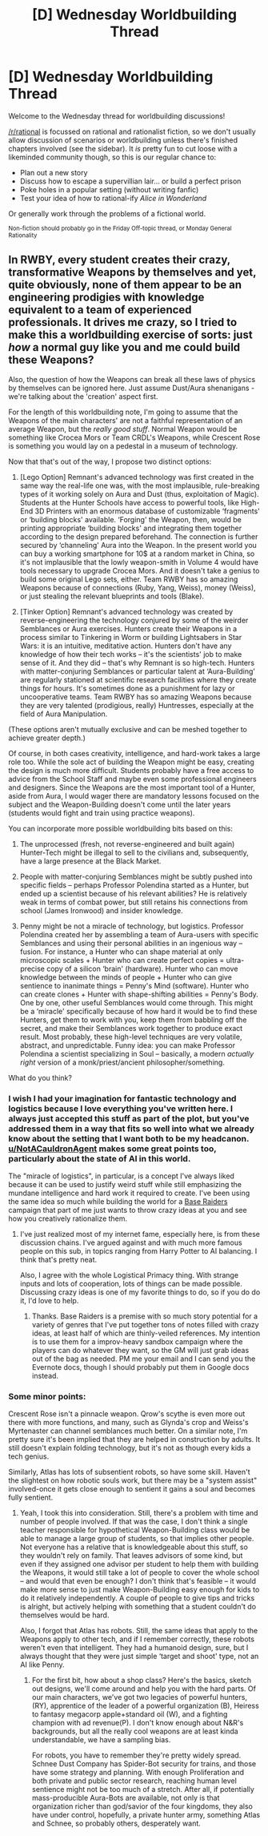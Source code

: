 #+TITLE: [D] Wednesday Worldbuilding Thread

* [D] Wednesday Worldbuilding Thread
:PROPERTIES:
:Author: AutoModerator
:Score: 12
:DateUnix: 1504105631.0
:DateShort: 2017-Aug-30
:END:
Welcome to the Wednesday thread for worldbuilding discussions!

[[/r/rational]] is focussed on rational and rationalist fiction, so we don't usually allow discussion of scenarios or worldbuilding unless there's finished chapters involved (see the sidebar). It /is/ pretty fun to cut loose with a likeminded community though, so this is our regular chance to:

- Plan out a new story
- Discuss how to escape a supervillian lair... or build a perfect prison
- Poke holes in a popular setting (without writing fanfic)
- Test your idea of how to rational-ify /Alice in Wonderland/

Or generally work through the problems of a fictional world.

^{Non-fiction should probably go in the Friday Off-topic thread, or Monday General Rationality}


** In RWBY, every student creates their crazy, transformative Weapons by themselves and yet, quite obviously, none of them appear to be an engineering prodigies with knowledge equivalent to a team of experienced professionals. It drives me crazy, so I tried to make this a worldbuilding exercise of sorts: just /how/ a normal guy like you and me could build these Weapons?

Also, the question of how the Weapons can break all these laws of physics by themselves can be ignored here. Just assume Dust/Aura shenanigans - we're talking about the 'creation' aspect first.

For the length of this worldbuilding note, I'm going to assume that the Weapons of the main characters' are not a faithful representation of an average Weapon, but the /really good stuff/. Normal Weapon would be something like Crocea Mors or Team CRDL's Weapons, while Crescent Rose is something you would lay on a pedestal in a museum of technology.

Now that that's out of the way, I propose two distinct options:

1) [Lego Option] Remnant's advanced technology was first created in the same way the real-life one was, with the most implausible, rule-breaking types of it working solely on Aura and Dust (thus, exploitation of Magic). Students at the Hunter Schools have access to powerful tools, like High-End 3D Printers with an enormous database of customizable ‘fragments' or ‘building blocks' available. ‘Forging' the Weapon, then, would be printing appropriate ‘building blocks' and integrating them together according to the design prepared beforehand. The connection is further secured by ‘channeling' Aura into the Weapon. In the present world you can buy a working smartphone for 10$ at a random market in China, so it's not implausible that the lowly weapon-smith in Volume 4 would have tools necessary to upgrade Crocea Mors. And it doesn't take a genius to build some original Lego sets, either. Team RWBY has so amazing Weapons because of connections (Ruby, Yang, Weiss), money (Weiss), or just stealing the relevant blueprints and tools (Blake).

2) [Tinker Option] Remnant's advanced technology was created by reverse-engineering the technology conjured by some of the weirder Semblances or Aura exercises. Hunters create their Weapons in a process similar to Tinkering in Worm or building Lightsabers in Star Wars: it is an intuitive, meditative action. Hunters don't have any knowledge of how their tech works -- it's the scientists' job to make sense of it. And they did -- that's why Remnant is so high-tech. Hunters with matter-conjuring Semblances or particular talent at ‘Aura-Building' are regularly stationed at scientific research facilities where they create things for hours. It's sometimes done as a punishment for lazy or uncooperative teams. Team RWBY has so amazing Weapons because they are very talented (prodigious, really) Huntresses, especially at the field of Aura Manipulation.

(These options aren't mutually exclusive and can be meshed together to achieve greater depth.)

Of course, in both cases creativity, intelligence, and hard-work takes a large role too. While the sole act of building the Weapon might be easy, creating the design is much more difficult. Students probably have a free access to advice from the School Staff and maybe even some professional engineers and designers. Since the Weapons are the most important tool of a Hunter, aside from Aura, I would wager there are mandatory lessons focused on the subject and the Weapon-Building doesn't come until the later years (students would fight and train using practice weapons).

You can incorporate more possible worldbuilding bits based on this:

1) The unprocessed (fresh, not reverse-engineered and built again) Hunter-Tech might be illegal to sell to the civilians and, subsequently, have a large presence at the Black Market.

2) People with matter-conjuring Semblances might be subtly pushed into specific fields -- perhaps Professor Polendina started as a Hunter, but ended up a scientist because of his relevant abilities? He is relatively weak in terms of combat power, but still retains his connections from school (James Ironwood) and insider knowledge.

3) Penny might be not a miracle of technology, but logistics. Professor Polendina created her by assembling a team of Aura-users with specific Semblances and using their personal abilities in an ingenious way -- fusion. For instance, a Hunter who can shape material at only microscopic scales + Hunter who can create perfect copies = ultra-precise copy of a silicon ‘brain' (hardware). Hunter who can move knowledge between the minds of people + Hunter who can give sentience to inanimate things = Penny's Mind (software). Hunter who can create clones + Hunter with shape-shifting abilities = Penny's Body. One by one, other useful Semblances would come through. This might be a ‘miracle' specifically because of how hard it would be to find these Hunters, get them to work with you, keep them from babbling off the secret, and make their Semblances work together to produce exact result. Most probably, these high-level techniques are very volatile, abstract, and unpredictable. Funny idea: you can make Professor Polendina a scientist specializing in Soul -- basically, a modern /actually right/ version of a monk/priest/ancient philosopher/something.

What do you think?
:PROPERTIES:
:Author: the_white_whake
:Score: 5
:DateUnix: 1504124746.0
:DateShort: 2017-Aug-31
:END:

*** I wish I had your imagination for fantastic technology and logistics because I love everything you've written here. I always just accepted this stuff as part of the plot, but you've addressed them in a way that fits so well into what we already know about the setting that I want both to be my headcanon. [[/u/NotACauldronAgent][u/NotACauldronAgent]] makes some great points too, particularly about the state of AI in this world.

The "miracle of logistics", in particular, is a concept I've always liked because it can be used to justify weird stuff while still emphasizing the mundane intelligence and hard work it required to create. I've been using the same idea so much while building the world for a [[http://www.baseraiders.com/about/][Base Raiders]] campaign that part of me just wants to throw crazy ideas at you and see how you creatively rationalize them.
:PROPERTIES:
:Author: trekie140
:Score: 3
:DateUnix: 1504142879.0
:DateShort: 2017-Aug-31
:END:

**** I've just realized most of my internet fame, especially here, is from these discussion chains. I've argued against and with much more famous people on this sub, in topics ranging from Harry Potter to AI balancing. I think that's pretty neat.

Also, I agree with the whole Logistical Primacy thing. With strange inputs and lots of cooperation, lots of things can be made possible. Discussing crazy ideas is one of my favorite things to do, so if you do do it, I'd love to help.
:PROPERTIES:
:Author: NotACauldronAgent
:Score: 2
:DateUnix: 1504147391.0
:DateShort: 2017-Aug-31
:END:

***** Thanks. Base Raiders is a premise with so much story potential for a variety of genres that I've put together tons of notes filled with crazy ideas, at least half of which are thinly-veiled references. My intention is to use them for a improv-heavy sandbox campaign where the players can do whatever they want, so the GM will just grab ideas out of the bag as needed. PM me your email and I can send you the Evernote docs, though I should probably put them in Google docs instead.
:PROPERTIES:
:Author: trekie140
:Score: 2
:DateUnix: 1504153134.0
:DateShort: 2017-Aug-31
:END:


*** Some minor points:

Crescent Rose isn't a pinnacle weapon. Qrow's scythe is even more out there with more functions, and many, such as Glynda's crop and Weiss's Myrtenaster can channel semblances much better. On a similar note, I'm pretty sure it's been implied that they are helped in construction by adults. It still doesn't explain folding technology, but it's not as though every kids a tech genius.

Similarly, Atlas has lots of subsentient robots, so have some skill. Haven't the slightest on how robotic souls work, but there may be a "system assist" involved-once it gets close enough to sentient it gains a soul and becomes fully sentient.
:PROPERTIES:
:Author: NotACauldronAgent
:Score: 1
:DateUnix: 1504126645.0
:DateShort: 2017-Aug-31
:END:

**** Yeah, I took this into consideration. Still, there's a problem with time and number of people involved. If that was the case, I don't think a single teacher responsible for hypothetical Weapon-Building class would be able to manage a large group of students, so that implies other people. Not everyone has a relative that is knowledgeable about this stuff, so they wouldn't rely on family. That leaves advisors of some kind, but even if they assigned one advisor per student to help them with building the Weapons, it would still take a lot of people to cover the whole school -- and would that even be enough? I don't think that's feasible -- it would make more sense to just make Weapon-Building easy enough for kids to do it relatively independently. A couple of people to give tips and tricks is alright, but actively helping with something that a student couldn't do themselves would be hard.

Also, I forgot that Atlas has robots. Still, the same ideas that apply to the Weapons apply to other tech, and if I remember correctly, these robots weren't even that intelligent. They had a humanoid design, sure, but I always thought that they were just simple ‘target and shoot' type, not an AI like Penny.
:PROPERTIES:
:Author: the_white_whake
:Score: 4
:DateUnix: 1504128007.0
:DateShort: 2017-Aug-31
:END:

***** For the first bit, how about a shop class? Here's the basics, sketch out designs, we'll come around and help you with the hard parts. Of our main characters, we've got two legacies of powerful hunters, (RY), apprentice of the leader of a powerful organization (B), Heiress to fantasy megacorp apple+standard oil (W), and a fighting champion with ad revenue(P). I don't know enough about N&R's backgrounds, but all the really cool weapons are at least kinda understandable, we have a sampling bias.

For robots, you have to remember they're pretty widely spread. Schnee Dust Company has Spider-Bot security for trains, and those have some strategy and planning. With enough Proliferation and both private and public sector research, reaching human level sentience might not be too much of a stretch. After all, if potentially mass-producible Aura-Bots are available, not only is that organization richer than god/savior of the four kingdoms, they also have under control, hopefully, a private hunter army, something Atlas and Schnee, so probably others, desperately want.
:PROPERTIES:
:Author: NotACauldronAgent
:Score: 2
:DateUnix: 1504134876.0
:DateShort: 2017-Aug-31
:END:
